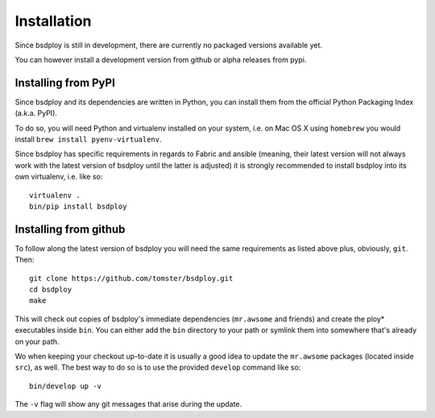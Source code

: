 Installation
============

Since bsdploy is still in development, there are currently no packaged versions available yet.

You can however install a development version from github or alpha releases from pypi.


Installing from PyPI
--------------------

Since bsdploy and its dependencies are written in Python, you can install them from the official Python Packaging Index (a.k.a. PyPI). 

To do so, you will need Python and virtualenv installed on your system, i.e. on Mac OS X using ``homebrew`` you would install ``brew install pyenv-virtualenv``.

Since bsdploy has specific requirements in regards to Fabric and ansible (meaning, their latest version will not always work with the latest version of bsdploy until the latter is adjusted) it is strongly recommended to install bsdploy into its own virtualenv, i.e. like so::

	virtualenv .
	bin/pip install bsdploy


Installing from github
----------------------

To follow along the latest version of bsdploy you will need the same requirements as listed above plus, obviously, ``git``. Then::

	git clone https://github.com/tomster/bsdploy.git
	cd bsdploy
	make

This will check out copies of bsdploy's immediate dependencies (``mr.awsome`` and friends) and create the ploy* executables inside ``bin``. You can either add the ``bin`` directory to your path or symlink them into somewhere that's already on your path.

Wo when keeping your checkout up-to-date it is usually a good idea to update the ``mr.awsome`` packages (located inside ``src``), as well. The best way to do so is to use the provided ``develop`` command like so::

	bin/develop up -v

The ``-v`` flag will show any git messages that arise during the update.

